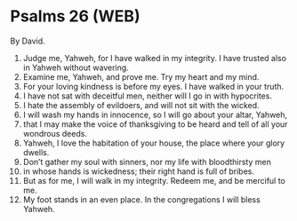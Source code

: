 * Psalms 26 (WEB)
:PROPERTIES:
:ID: WEB/19-PSA026
:END:

 By David.
1. Judge me, Yahweh, for I have walked in my integrity. I have trusted also in Yahweh without wavering.
2. Examine me, Yahweh, and prove me. Try my heart and my mind.
3. For your loving kindness is before my eyes. I have walked in your truth.
4. I have not sat with deceitful men, neither will I go in with hypocrites.
5. I hate the assembly of evildoers, and will not sit with the wicked.
6. I will wash my hands in innocence, so I will go about your altar, Yahweh,
7. that I may make the voice of thanksgiving to be heard and tell of all your wondrous deeds.
8. Yahweh, I love the habitation of your house, the place where your glory dwells.
9. Don’t gather my soul with sinners, nor my life with bloodthirsty men
10. in whose hands is wickedness; their right hand is full of bribes.
11. But as for me, I will walk in my integrity. Redeem me, and be merciful to me.
12. My foot stands in an even place. In the congregations I will bless Yahweh.
